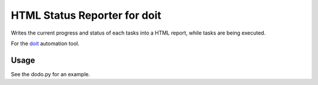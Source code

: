 HTML Status Reporter for doit
==============================

Writes the current progress and status of each tasks into a HTML report,
while tasks are being executed.

For the `doit <http://pydoit.org/>`_ automation tool.

Usage
---------
See the dodo.py for an example.




